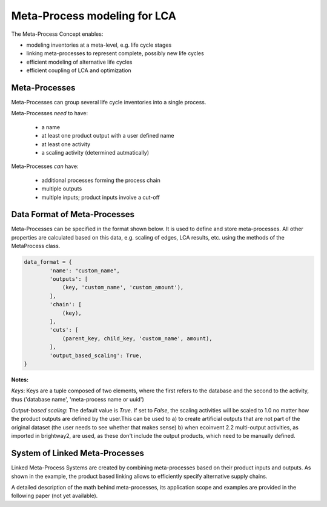 .. _introduction-metaprocesses:

Meta-Process modeling for LCA
=============================

The Meta-Process Concept enables:

- modeling inventories at a meta-level, e.g. life cycle stages 
- linking meta-processes to represent complete, possibly new life cycles
- efficient modeling of alternative life cycles
- efficient coupling of LCA and optimization

Meta-Processes
--------------

.. image:: images/mp.png
    :align: center

Meta-Processes can group several life cycle inventories into a single process. 

Meta-Processes *need* to have:

	* a name
	* at least one product output with a user defined name
	* at least one activity
	* a scaling activity (determined autmatically)

Meta-Processes *can* have:

	* additional processes forming the process chain
	* multiple outputs
	* multiple inputs; product inputs involve a cut-off


Data Format of Meta-Processes
-----------------------------

Meta-Processes can be specified in the format shown below. It is used to define and store meta-processes.
All other properties are calculated based on this data, e.g. scaling of edges, LCA results, etc. using the methods of the MetaProcess class.

.. code-block:: python

	data_format = {
	        'name': "custom_name",
	        'outputs': [
	            (key, 'custom_name', 'custom_amount'),
	        ],
	        'chain': [
	            (key),  
	        ],
	        'cuts': [
	            (parent_key, child_key, 'custom_name', amount),
	        ],
	        'output_based_scaling': True,
	}

**Notes:**

*Keys*:
Keys are a tuple composed of two elements, where the first refers to the database and the second to the activity, thus ('database name', 'meta-process name or uuid')

*Output-based scaling*: 
The default value is *True*. If set to *False*, the scaling activities will be scaled to 1.0 no matter how the product outputs are defined by the user.This can be used to
a) to create artificial outputs that are not part of the original dataset (the user needs to see whether that makes sense)
b) when ecoinvent 2.2 multi-output activities, as imported in brightway2, are used, as these don't include the output products, which need to be manually defined.


System of Linked Meta-Processes
-------------------------------

.. image:: images/lmp.png
    :align: center

Linked Meta-Process Systems are created by combining meta-processes based on their product inputs and outputs. As shown in the example, the product based linking allows to efficiently specify alternative supply chains.

A detailed description of the math behind meta-processes, its application scope and examples are provided in the following paper (not yet available). 